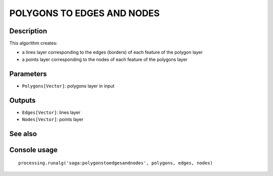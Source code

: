 POLYGONS TO EDGES AND NODES
===========================

Description
-----------
This algorithm creates:

- a lines layer corresponding to the edges (borders) of each feature of the polygon layer 
- a points layer corresponding to the nodes of each feature of the polygons layer 


Parameters
----------

- ``Polygons[Vector]``: polygons layer in input

Outputs
-------

- ``Edges[Vector]``: lines layer
- ``Nodes[Vector]``: points layer

See also
---------


Console usage
-------------


::

	processing.runalg('saga:polygonstoedgesandnodes', polygons, edges, nodes)
